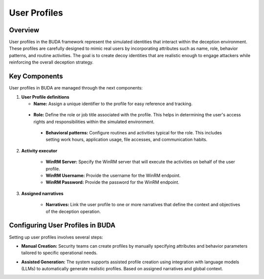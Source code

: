 User Profiles
=============

Overview
--------
User profiles in the BUDA framework represent the simulated identities that interact within the deception environment. These profiles are carefully designed to mimic real users by incorporating attributes such as name, role, behavior patterns, and routine activities. The goal is to create decoy identities that are realistic enough to engage attackers while reinforcing the overall deception strategy.

Key Components
--------------
User profiles in BUDA are managed through the next components:

1. **User Profile definitions**

   - **Name:** Assign a unique identifier to the profile for easy reference and tracking.  

  - **Role:** Define the role or job title associated with the profile. This helps in determining the user's access rights and responsibilities within the simulated environment.

   - **Behavioral patterns:** Configure routines and activities typical for the role. This includes setting work hours, application usage, file accesses, and communication habits.

2. **Activity executor**

    - **WinRM Server:** Specify the WinRM server that will execute the activities on behalf of the user profile.

    - **WinRM Username:** Provide the username for the WinRM endpoint.

    - **WinRM Password:** Provide the password for the WinRM endpoint.

3. **Assigned narratives**

    - **Narratives:** Link the user profile to one or more narratives that define the context and objectives of the deception operation.

Configuring User Profiles in BUDA
----------------------------------
Setting up user profiles involves several steps:

- **Manual Creation:**  
  Security teams can create profiles by manually specifying attributes and behavior parameters tailored to specific operational needs.

.. image:: /images/user_profiles/user_profile_creation_interface.png
   :alt: Screenshot of the User Profile Creation Interface
   :align: center
   :width: 80%


- **Assisted Generation:**  
  The system supports assisted profile creation using integration with language models (LLMs) to automatically generate realistic profiles. Based on assigned narratives and global context.

.. image:: /images/user_profiles/user_profile_creation_assisted.png
   :alt: Screenshot of the User Profile Creation with LLMs assistance
   :align: center
   :width: 80%

